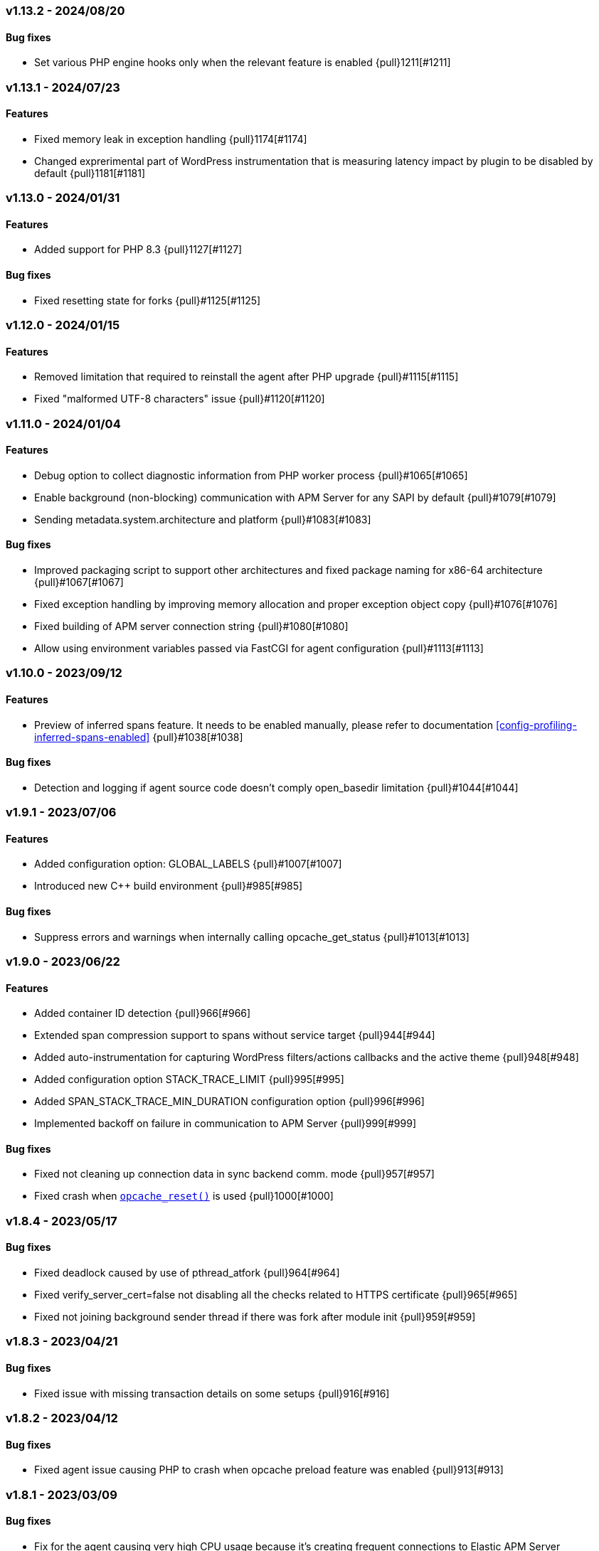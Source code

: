 ifdef::env-github[]
NOTE: For the best reading experience,
please view this documentation at https://www.elastic.co/guide/en/apm/agent/php[elastic.co]
endif::[]

////
[[release-notes-x.x.x]]
=== x.x.x - YYYY/MM/DD

[float]
==== Breaking changes

[float]
==== Features
* Cool new feature: {pull}2526[#2526]

[float]
==== Bug fixes
////

// Using the template above, release notes go here.
// CHANGELOG_AUTOMATION_KEYWORD
[[release-notes-v1.13.2]]
=== v1.13.2 - 2024/08/20
==== Bug fixes
* Set various PHP engine hooks only when the relevant feature is enabled {pull}1211[#1211]

[[release-notes-v1.13.1]]
=== v1.13.1 - 2024/07/23
==== Features
* Fixed memory leak in exception handling {pull}1174[#1174]
* Changed exprerimental part of WordPress instrumentation that is measuring latency impact by plugin to be disabled by default {pull}1181[#1181]

[[release-notes-v1.13.0]]
=== v1.13.0 - 2024/01/31
==== Features
* Added support for PHP 8.3 {pull}1127[#1127]

==== Bug fixes
* Fixed resetting state for forks {pull}#1125[#1125]

[[release-notes-v1.12.0]]
=== v1.12.0 - 2024/01/15
==== Features
* Removed limitation that required to reinstall the agent after PHP upgrade {pull}#1115[#1115]
* Fixed "malformed UTF-8 characters" issue {pull}#1120[#1120]

[[release-notes-v1.11.0]]
=== v1.11.0 - 2024/01/04
==== Features
* Debug option to collect diagnostic information from PHP worker process {pull}#1065[#1065]
* Enable background (non-blocking) communication with APM Server for any SAPI by default {pull}#1079[#1079]
* Sending metadata.system.architecture and platform {pull}#1083[#1083]

==== Bug fixes
* Improved packaging script to support other architectures and fixed package naming for x86-64 architecture  {pull}#1067[#1067]
* Fixed exception handling by improving memory allocation and proper exception object copy {pull}#1076[#1076]
* Fixed building of APM server connection string {pull}#1080[#1080]
* Allow using environment variables passed via FastCGI for agent configuration {pull}#1113[#1113]

[[release-notes-v1.10.0]]
=== v1.10.0 - 2023/09/12
[float]
==== Features
* Preview of inferred spans feature. It needs to be enabled manually, please refer to documentation <<config-profiling-inferred-spans-enabled>> {pull}#1038[#1038]

==== Bug fixes
* Detection and logging if agent source code doesn't comply open_basedir limitation {pull}#1044[#1044]

[[release-notes-v1.9.1]]
=== v1.9.1 - 2023/07/06
[float]
==== Features
* Added configuration option: GLOBAL_LABELS {pull}#1007[#1007]
* Introduced new C++ build environment {pull}#985[#985]

==== Bug fixes
* Suppress errors and warnings when internally calling opcache_get_status {pull}#1013[#1013]

[[release-notes-v1.9.0]]
=== v1.9.0 - 2023/06/22
[float]
==== Features
* Added container ID detection {pull}966[#966]
* Extended span compression support to spans without service target {pull}944[#944]
* Added auto-instrumentation for capturing WordPress filters/actions callbacks and the active theme {pull}948[#948]
* Added configuration option STACK_TRACE_LIMIT {pull}995[#995]
* Added SPAN_STACK_TRACE_MIN_DURATION configuration option {pull}996[#996]
* Implemented backoff on failure in communication to APM Server {pull}999[#999]

==== Bug fixes
* Fixed not cleaning up connection data in sync backend comm. mode {pull}957[#957]
* Fixed crash when https://www.php.net/manual/en/function.opcache-reset.php[`opcache_reset()`] is used {pull}1000[#1000]

[[release-notes-v1.8.4]]
=== v1.8.4 - 2023/05/17
[float]
==== Bug fixes
* Fixed deadlock caused by use of pthread_atfork {pull}964[#964]
* Fixed verify_server_cert=false not disabling all the checks related to HTTPS certificate {pull}965[#965]
* Fixed not joining background sender thread if there was fork after module init {pull}959[#959]

[[release-notes-v1.8.3]]
=== v1.8.3 - 2023/04/21
[float]
==== Bug fixes
* Fixed issue with missing transaction details on some setups {pull}916[#916]

[[release-notes-v1.8.2]]
=== v1.8.2 - 2023/04/12
[float]
==== Bug fixes
* Fixed agent issue causing PHP to crash when opcache preload feature was enabled {pull}913[#913]

[[release-notes-v1.8.1]]
=== v1.8.1 - 2023/03/09
[float]
==== Bug fixes
* Fix for the agent causing very high CPU usage because it's creating frequent connections to Elastic APM Server {pull}877[#877]

[[release-notes-v1.8.0]]
=== v1.8.0 - 2023/02/27
[float]
==== Features
* Added support for PHP 8.2 {pull}868[#868]

[[release-notes-v1.7.2]]
=== v1.7.2 - 2023/02/24
[float]
==== Bug fixes
* Fixed: case when process fork happens during request processing {pull}857[#857]

[[release-notes-v1.7.1]]
=== v1.7.1 - 2023/01/16
* Fixed: php apm segfaults on a zend error/php warning {pull}834[#834]

[[release-notes-v1.7.0]]
=== v1.7.0 - 2022/10/13
* Added support for automatically capturing MySQLi: {pull}688[#688]
* Fixed: Inferred spans when used with Laravel: {pull}796[#796]
* Fixed: CustomErrorData not found issue: {pull}797[#797]

[[release-notes-v1.6.2]]
=== v1.6.2 - 2022/11/17
* Backported support for automatically capturing MySQLi: {pull}688[#688]

[[release-notes-v1.6.1]]
=== v1.6.1 - 2022/09/12
* Fixed: Current implementation for Improved Granularity for SQL Databases doesn't account for SQL USE statement: {pull}759[#759]

[[release-notes-v1.6]]
=== v1.6 - 2022/08/22
* Added inferred spans to automatically detect slow functions (as an experimental feature disabled by default): {pull}731[#731]
* Improved granularity for SQL databases: {pull}732[#732]
* Implemented default type for transactions and spans: {pull}733[#733]
* Implemented support for Dependencies table: {pull}748[#748]
* Improved transaction name for Laravel's `artisan` command - now includes the first argument: {pull}714[#714]

[[release-notes-v1.5.2]]
=== v1.5.2 - 2022/06/20
* Fixed bug: Agent destroys error code for curl calls: {pull}707[#707]

[[release-notes-v1.5.1]]
=== v1.5.1 - 2022/05/30
* Fixed bug: Forked process runs indefinitely: {pull}691[#691]

[[release-notes-v1.5]]
=== v1.5 - 2022/03/29
* Added support for PHP 8.1: {pull}604[#604]

[[release-notes-v1.4.2]]
=== v1.4.2 - 2022/02/17
* Create error events only for PHP error types included in https://www.php.net/manual/en/function.error-reporting.php[`error_reporting()`]: {pull}625[#625]

[[release-notes-v1.4.1]]
=== v1.4.1 - 2022/02/14
* Fixed error events not being created for PHP errors: {pull}619[#619]

[[release-notes-v1.4]]
=== v1.4 - 2022/01/10

[float]
==== Features
* Background (non-blocking) communication with APM Server: {pull}584[#584]

[[release-notes-v1.3.1]]
=== v1.3.1 - 2021/10/18

[float]
==== Features
* DISABLE_SEND configuration option: {pull}559[#559]
* DISABLE_INSTRUMENTATIONS configuration option: {pull}565[#565]
* DEV_INTERNAL configuration option: {pull}566[#566]

[[release-notes-v1.3]]
=== v1.3 - 2021/09/01

[float]
==== Features
* SERVICE_NODE_NAME configuration option: {pull}458[#458]
* URL_GROUPS configuration option: {pull}537[#537]

[[release-notes-v1.2]]
=== v1.2 - 2021/06/29

[float]
==== Features
* Collecting data for `Error rate` chart: {pull}441[#441]
* HOSTNAME configuration option: {pull}440[#440]
* Collecting data for `Time spent by span type` chart: {pull}436[#436]
* `ensureParentId()` API: {pull}431[#431]

==== Bug fixes
* Fixed missing subtype and action for DB spans and DB not showing on `Service Map`: {pull}443[#443]

[[release-notes-v1.1]]
=== v1.1 - 2021/06/01

[float]
==== Features
* Support for PHP 8.0: {pull}365[#365]
* Support for Central (AKA Remote) Agents Configuration {pull}134[#134]

[[release-notes-v1.0.1]]
=== v1.0.1 - 2021/04/01

[float]
==== Bug fixes
* Fixed missing query string: {pull}390[#390]
* Fixed $_SERVER not set when auto_globals_jit = On: {pull}392[#392]

[[release-notes-v1.0]]
=== v1.0 - 2021/03/23

[float]
==== Breaking changes
* Simplify API for manual passing of distributed tracing data: {pull}357[#357]
* Removed NOTICE log level: {pull}329[#329]
* setLabel() have been moved to under context(): {pull}276[#276]

[float]
==== Bug fixes
* Small fixes to examples in docs: {pull}355[#355]
* Exclude query string from a transaction name: {pull}285[#285]

[float]
==== Features
* Added support for distributed tracing: {pull}283[#283]
* Added Error events: {pull}282[#282]
* Add support for TRANSACTION_MAX_SPANS configuration option : {pull}260[#260]

[[release-notes-v1.0.0-beta1]]
=== v1.0.0-beta1

[float]
==== Breaking changes
* setLabel() have been moved to under context(): {pull}276[#276]

[float]
==== Bug fixes
* Exclude query string from a transaction name: {pull}285[#285]
* Added check that the corresponding extension is loaded before instrumenting it: {pull}228[#228]

[float]
==== Features
* Added support for distributed tracing: {pull}283[#283]
* Added Error events: {pull}282[#282]
* Add support for TRANSACTION_MAX_SPANS configuration option : {pull}260[#260]
* Added SERVER_TIMEOUT configuration option: {pull}245[#245]
* Automatically capture stack trace for spans: {pull}232[#232]
* Added VERIFY_SERVER_CERT configuration option: {pull}225[#225]
* Implemented sampling (TRANSACTION_SAMPLE_RATE): {pull}216[#216]

[[release-notes-v0.3]]
=== v0.3

[float]
==== Bug fixes
* Uninstallation support for Alpine Linux: {pull}240[#240]
* Added check that the corresponding extension is loaded before instrumenting it: {pull}228[#228]

[float]
==== Features
* Added SERVER_TIMEOUT configuration option: {pull}245[#245]
* Automatically capture stack trace for spans: {pull}232[#232]
* Added VERIFY_SERVER_CERT configuration option: {pull}225[#225]
* Package deb/rpm/tar.gz with fpm (1st delivery): {pull}79[#79]
* Implemented sampling (TRANSACTION_SAMPLE_RATE): {pull}216[#216]
* Support multiple PHP APIs: {pull}121[#121]
* Debian Linux package installation with post-install: {pull}98[#98]

[[release-notes-alpha]]
=== PHP Agent version alpha/preview

[[release-notes-alpha-1]]
==== Alpha1 release

_Coming soon_
